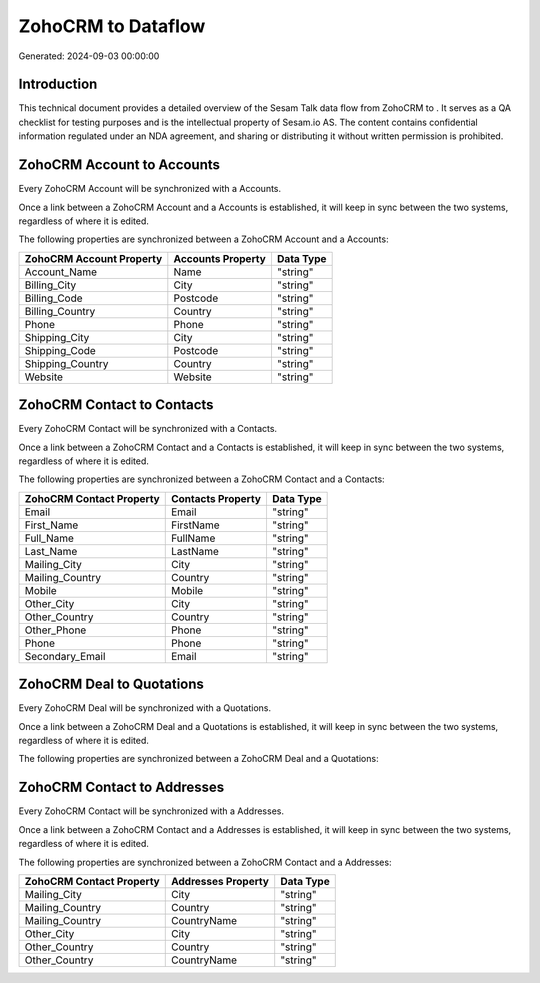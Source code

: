 ====================
ZohoCRM to  Dataflow
====================

Generated: 2024-09-03 00:00:00

Introduction
------------

This technical document provides a detailed overview of the Sesam Talk data flow from ZohoCRM to . It serves as a QA checklist for testing purposes and is the intellectual property of Sesam.io AS. The content contains confidential information regulated under an NDA agreement, and sharing or distributing it without written permission is prohibited.

ZohoCRM Account to  Accounts
----------------------------
Every ZohoCRM Account will be synchronized with a  Accounts.

Once a link between a ZohoCRM Account and a  Accounts is established, it will keep in sync between the two systems, regardless of where it is edited.

The following properties are synchronized between a ZohoCRM Account and a  Accounts:

.. list-table::
   :header-rows: 1

   * - ZohoCRM Account Property
     -  Accounts Property
     -  Data Type
   * - Account_Name
     - Name
     - "string"
   * - Billing_City
     - City
     - "string"
   * - Billing_Code
     - Postcode
     - "string"
   * - Billing_Country
     - Country
     - "string"
   * - Phone
     - Phone
     - "string"
   * - Shipping_City
     - City
     - "string"
   * - Shipping_Code
     - Postcode
     - "string"
   * - Shipping_Country
     - Country
     - "string"
   * - Website
     - Website
     - "string"


ZohoCRM Contact to  Contacts
----------------------------
Every ZohoCRM Contact will be synchronized with a  Contacts.

Once a link between a ZohoCRM Contact and a  Contacts is established, it will keep in sync between the two systems, regardless of where it is edited.

The following properties are synchronized between a ZohoCRM Contact and a  Contacts:

.. list-table::
   :header-rows: 1

   * - ZohoCRM Contact Property
     -  Contacts Property
     -  Data Type
   * - Email
     - Email
     - "string"
   * - First_Name
     - FirstName
     - "string"
   * - Full_Name
     - FullName
     - "string"
   * - Last_Name
     - LastName
     - "string"
   * - Mailing_City
     - City
     - "string"
   * - Mailing_Country
     - Country
     - "string"
   * - Mobile
     - Mobile
     - "string"
   * - Other_City
     - City
     - "string"
   * - Other_Country
     - Country
     - "string"
   * - Other_Phone
     - Phone
     - "string"
   * - Phone
     - Phone
     - "string"
   * - Secondary_Email
     - Email
     - "string"


ZohoCRM Deal to  Quotations
---------------------------
Every ZohoCRM Deal will be synchronized with a  Quotations.

Once a link between a ZohoCRM Deal and a  Quotations is established, it will keep in sync between the two systems, regardless of where it is edited.

The following properties are synchronized between a ZohoCRM Deal and a  Quotations:

.. list-table::
   :header-rows: 1

   * - ZohoCRM Deal Property
     -  Quotations Property
     -  Data Type


ZohoCRM Contact to  Addresses
-----------------------------
Every ZohoCRM Contact will be synchronized with a  Addresses.

Once a link between a ZohoCRM Contact and a  Addresses is established, it will keep in sync between the two systems, regardless of where it is edited.

The following properties are synchronized between a ZohoCRM Contact and a  Addresses:

.. list-table::
   :header-rows: 1

   * - ZohoCRM Contact Property
     -  Addresses Property
     -  Data Type
   * - Mailing_City
     - City
     - "string"
   * - Mailing_Country
     - Country
     - "string"
   * - Mailing_Country
     - CountryName
     - "string"
   * - Other_City
     - City
     - "string"
   * - Other_Country
     - Country
     - "string"
   * - Other_Country
     - CountryName
     - "string"

